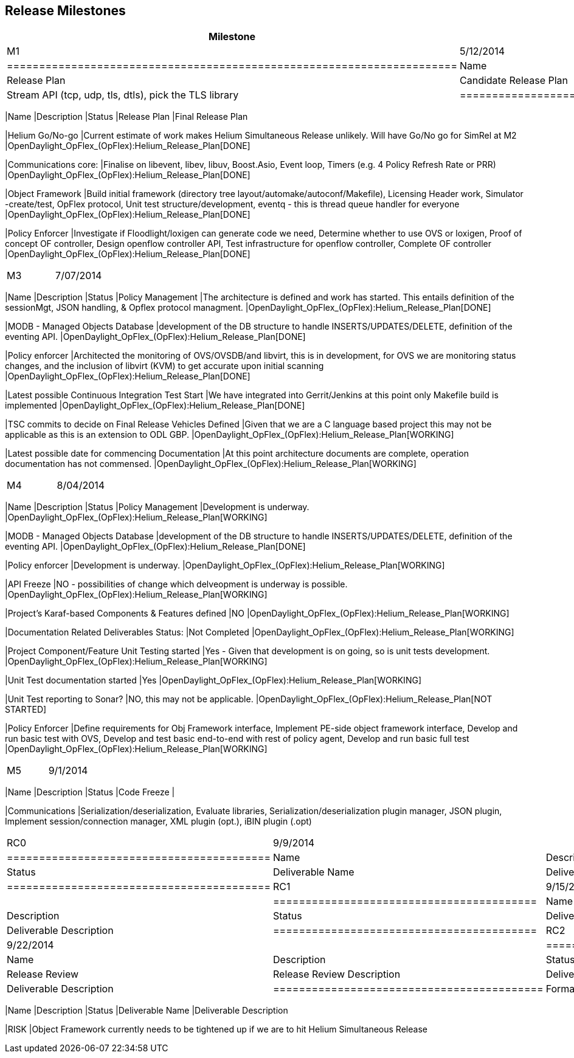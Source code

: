 [[release-milestones]]
== Release Milestones

[cols=",,",options="header",]
|=======================================================================
|Milestone |Offset 0 Date |Deliverables
|M1 |5/12/2014 a|
[cols=",",options="header",]
|======================================================================
|Name |Description
|Release Plan |Candidate Release Plan
|Communications |Stream API (tcp, udp, tls, dtls), pick the TLS library
|======================================================================

|M2 |6/09/2014 a|
[cols=",,",options="header",]
|=======================================================================
|Name |Description |Status
|Release Plan |Final Release Plan

|Helium Go/No-go |Current estimate of work makes Helium Simultaneous
Release unlikely. Will have Go/No go for SimRel at M2
|OpenDaylight_OpFlex_(OpFlex):Helium_Release_Plan[DONE]

|Communications core: |Finalise on libevent, libev, libuv, Boost.Asio,
Event loop, Timers (e.g. 4 Policy Refresh Rate or PRR)
|OpenDaylight_OpFlex_(OpFlex):Helium_Release_Plan[DONE]

|Object Framework |Build initial framework (directory tree
layout/automake/autoconf/Makefile), Licensing Header work, Simulator
-create/test, OpFlex protocol, Unit test structure/development, eventq -
this is thread queue handler for everyone
|OpenDaylight_OpFlex_(OpFlex):Helium_Release_Plan[DONE]

|Policy Enforcer |Investigate if Floodlight/loxigen can generate code we
need, Determine whether to use OVS or loxigen, Proof of concept OF
controller, Design openflow controller API, Test infrastructure for
openflow controller, Complete OF controller
|OpenDaylight_OpFlex_(OpFlex):Helium_Release_Plan[DONE]
|=======================================================================

|M3 |7/07/2014 a|
[cols=",,",options="header",]
|=======================================================================
|Name |Description |Status
|Policy Management |The architecture is defined and work has started.
This entails definition of the sessionMgt, JSON handling, & Opflex
protocol managment.
|OpenDaylight_OpFlex_(OpFlex):Helium_Release_Plan[DONE]

|MODB - Managed Objects Database |development of the DB structure to
handle INSERTS/UPDATES/DELETE, definition of the eventing API.
|OpenDaylight_OpFlex_(OpFlex):Helium_Release_Plan[DONE]

|Policy enforcer |Architected the monitoring of OVS/OVSDB/and libvirt,
this is in development, for OVS we are monitoring status changes, and
the inclusion of libvirt (KVM) to get accurate upon initial scanning
|OpenDaylight_OpFlex_(OpFlex):Helium_Release_Plan[DONE]

|Latest possible Continuous Integration Test Start |We have integrated
into Gerrit/Jenkins at this point only Makefile build is implemented
|OpenDaylight_OpFlex_(OpFlex):Helium_Release_Plan[DONE]

|TSC commits to decide on Final Release Vehicles Defined |Given that we
are a C language based project this may not be applicable as this is an
extension to ODL GBP.
|OpenDaylight_OpFlex_(OpFlex):Helium_Release_Plan[WORKING]

|Latest possible date for commencing Documentation |At this point
architecture documents are complete, operation documentation has not
commensed. |OpenDaylight_OpFlex_(OpFlex):Helium_Release_Plan[WORKING]
|=======================================================================

|M4 |8/04/2014 a|
[cols=",,",options="header",]
|=======================================================================
|Name |Description |Status
|Policy Management |Development is underway.
|OpenDaylight_OpFlex_(OpFlex):Helium_Release_Plan[WORKING]

|MODB - Managed Objects Database |development of the DB structure to
handle INSERTS/UPDATES/DELETE, definition of the eventing API.
|OpenDaylight_OpFlex_(OpFlex):Helium_Release_Plan[DONE]

|Policy enforcer |Development is underway.
|OpenDaylight_OpFlex_(OpFlex):Helium_Release_Plan[WORKING]

|API Freeze |NO - possibilities of change which delveopment is underway
is possible. |OpenDaylight_OpFlex_(OpFlex):Helium_Release_Plan[WORKING]

|Project's Karaf-based Components & Features defined |NO
|OpenDaylight_OpFlex_(OpFlex):Helium_Release_Plan[WORKING]

|Documentation Related Deliverables Status: |Not Completed
|OpenDaylight_OpFlex_(OpFlex):Helium_Release_Plan[WORKING]

|Project Component/Feature Unit Testing started |Yes - Given that
development is on going, so is unit tests development.
|OpenDaylight_OpFlex_(OpFlex):Helium_Release_Plan[WORKING]

|Unit Test documentation started |Yes
|OpenDaylight_OpFlex_(OpFlex):Helium_Release_Plan[WORKING]

|Unit Test reporting to Sonar? |NO, this may not be applicable.
|OpenDaylight_OpFlex_(OpFlex):Helium_Release_Plan[NOT STARTED]

|Policy Enforcer |Define requirements for Obj Framework interface,
Implement PE-side object framework interface, Develop and run basic test
with OVS, Develop and test basic end-to-end with rest of policy agent,
Develop and run basic full test
|OpenDaylight_OpFlex_(OpFlex):Helium_Release_Plan[WORKING]
|=======================================================================

|M5 |9/1/2014 a|
[cols=",,",options="header",]
|=======================================================================
|Name |Description |Status
|Code Freeze |

|Communications |Serialization/deserialization, Evaluate libraries,
Serialization/deserialization plugin manager, JSON plugin, Implement
session/connection manager, XML plugin (opt.), iBIN plugin (.opt)
|=======================================================================

|RC0 |9/9/2014 a|
[cols=",,",options="header",]
|=========================================
|Name |Description |Status
|Deliverable Name |Deliverable Description
|=========================================

|RC1 |9/15/2014 a|
[cols=",,",options="header",]
|=========================================
|Name |Description |Status
|Deliverable Name |Deliverable Description
|=========================================

|RC2 |9/22/2014 a|
[cols=",,",options="header",]
|==========================================
|Name |Description |Status
|Release Review |Release Review Description
|Deliverable Name |Deliverable Description
|==========================================

|Formal Release |9/29/2014 a|
[cols=",,",options="header",]
|=======================================================================
|Name |Description |Status
|Deliverable Name |Deliverable Description

|RISK |Object Framework currently needs to be tightened up if we are to
hit Helium Simultaneous Release
|=======================================================================

|=======================================================================

